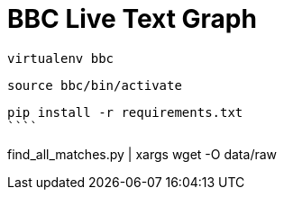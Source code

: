 = BBC Live Text Graph

```
virtualenv bbc
```

```
source bbc/bin/activate
```

```
pip install -r requirements.txt
````

```
find_all_matches.py | xargs wget -O data/raw
```
